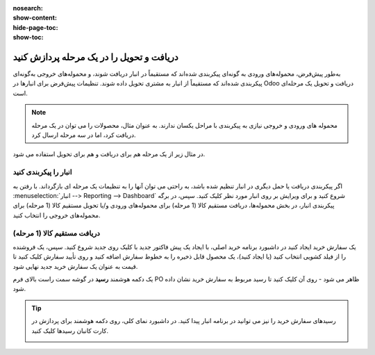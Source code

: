 :nosearch:
:show-content:
:hide-page-toc:
:show-toc:

==============================================
دریافت و تحویل را در یک مرحله پردازش کنید
==============================================

به‌طور پیش‌فرض، محموله‌های ورودی به گونه‌ای پیکربندی شده‌اند که مستقیماً در انبار دریافت شوند، و محموله‌های خروجی به‌گونه‌ای پیکربندی شده‌اند که مستقیماً از انبار به مشتری تحویل داده شوند. تنظیمات پیش‌فرض برای انبارها در Odoo دریافت و تحویل یک مرحله‌ای است.


.. note::
    محموله های ورودی و خروجی نیازی به پیکربندی با مراحل یکسان ندارند. به عنوان مثال، محصولات را می توان در یک مرحله دریافت کرد، اما در سه مرحله ارسال کرد.


در مثال زیر از یک مرحله هم برای دریافت و هم برای تحویل استفاده می شود.


انبار را پیکربندی کنید
---------------------------------------------

اگر پیکربندی دریافت یا حمل دیگری در انبار تنظیم شده باشد، به راحتی می توان آنها را به تنظیمات یک مرحله ای بازگرداند.
با رفتن به  :menuselection:`انبار --> Reporting --> Dashboard`  شروع کنید و برای ویرایش بر روی انبار مورد نظر کلیک کنید. سپس، در برگه پیکربندی انبار، در بخش محموله‌ها، دریافت مستقیم کالا (1 مرحله) برای محموله‌های ورودی و/یا تحویل مستقیم کالا (1 مرحله) برای محموله‌های خروجی را انتخاب کنید.

.. image:: ./img/dailyoperations/d1.jpg
    :align: center
    :alt: انبار


دریافت مستقیم کالا (1 مرحله)
-----------------------------------------------------------------------
یک سفارش خرید ایجاد کنید
در داشبورد برنامه خرید اصلی، با ایجاد یک پیش فاکتور جدید با کلیک روی جدید شروع کنید. سپس، یک فروشنده را از فیلد کشویی انتخاب کنید (یا ایجاد کنید)، یک محصول قابل ذخیره را به خطوط سفارش اضافه کنید و روی تأیید سفارش کلیک کنید تا قیمت به عنوان یک سفارش خرید جدید نهایی شود.

یک دکمه هوشمند **رسید** در گوشه سمت راست بالای فرم PO ظاهر می شود - روی آن کلیک کنید تا رسید مربوط به سفارش خرید نشان داده شود.

.. image:: ./img/dailyoperations/d2.jpg
    :align: center
    :alt: انبار

.. tip::
    رسیدهای سفارش خرید را نیز می توانید در برنامه انبار پیدا کنید. در داشبورد نمای کلی، روی دکمه هوشمند  برای پردازش در کارت کانبان رسیدها کلیک کنید.

    .. image:: ./img/dailyoperations/d3.jpg
        :align: center
        :alt: انبار
